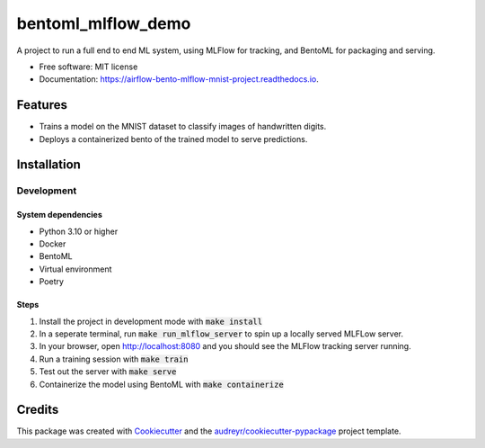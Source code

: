 ==================================
bentoml_mlflow_demo
==================================

A project to run a full end to end ML system, using MLFlow for tracking, and BentoML for packaging and serving.


* Free software: MIT license
* Documentation: https://airflow-bento-mlflow-mnist-project.readthedocs.io.


Features
--------

* Trains a model on the MNIST dataset to classify images of handwritten digits.
* Deploys a containerized bento of the trained model to serve predictions.

Installation
------------

Development
###########

System dependencies
*******************

- Python 3.10 or higher
- Docker
- BentoML
- Virtual environment
- Poetry

Steps
*****

1. Install the project in development mode with :code:`make install`
2. In a seperate terminal, run :code:`make run_mlflow_server` to spin up a locally served MLFLow server.
3. In your browser, open http://localhost:8080 and you should see the MLFlow tracking server running.
4. Run a training session with :code:`make train`
5. Test out the server with :code:`make serve`
6. Containerize the model using BentoML with :code:`make containerize`


Credits
-------

This package was created with Cookiecutter_ and the `audreyr/cookiecutter-pypackage`_ project template.

.. _Cookiecutter: https://github.com/audreyr/cookiecutter
.. _`audreyr/cookiecutter-pypackage`: https://github.com/audreyr/cookiecutter-pypackage
